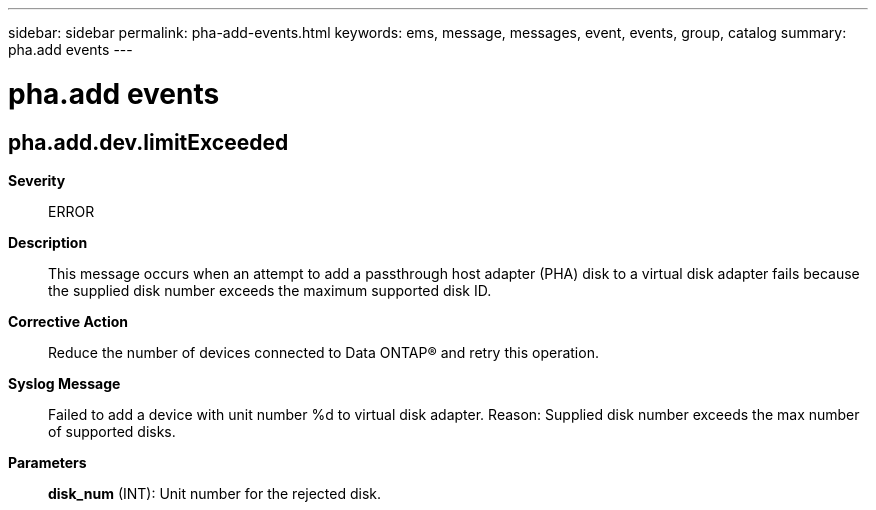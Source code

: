 ---
sidebar: sidebar
permalink: pha-add-events.html
keywords: ems, message, messages, event, events, group, catalog
summary: pha.add events
---

= pha.add events
:toclevels: 1
:hardbreaks:
:nofooter:
:icons: font
:linkattrs:
:imagesdir: ./media/

== pha.add.dev.limitExceeded
*Severity*::
ERROR
*Description*::
This message occurs when an attempt to add a passthrough host adapter (PHA) disk to a virtual disk adapter fails because the supplied disk number exceeds the maximum supported disk ID.
*Corrective Action*::
Reduce the number of devices connected to Data ONTAP(R) and retry this operation.
*Syslog Message*::
Failed to add a device with unit number %d to virtual disk adapter. Reason: Supplied disk number exceeds the max number of supported disks.
*Parameters*::
*disk_num* (INT): Unit number for the rejected disk.
